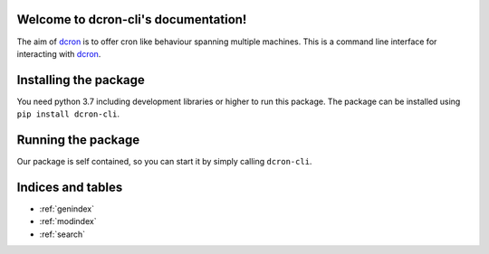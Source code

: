 .. dcron documentation master file, created by
   sphinx-quickstart on Thu Jan 24 13:44:01 2019.
   You can adapt this file completely to your liking, but it should at least
   contain the root `toctree` directive.

.. _dcron: https://github.com/witlox/dcron

Welcome to dcron-cli's documentation!
=====================================

The aim of dcron_ is to offer cron like behaviour spanning multiple machines.
This is a command line interface for interacting with dcron_.

Installing the package
======================
You need python 3.7 including development libraries or higher to run this package. The package can be installed using ``pip install dcron-cli``.

Running the package
===================
Our package is self contained, so you can start it by simply calling ``dcron-cli``.


Indices and tables
==================

* :ref:`genindex`
* :ref:`modindex`
* :ref:`search`
